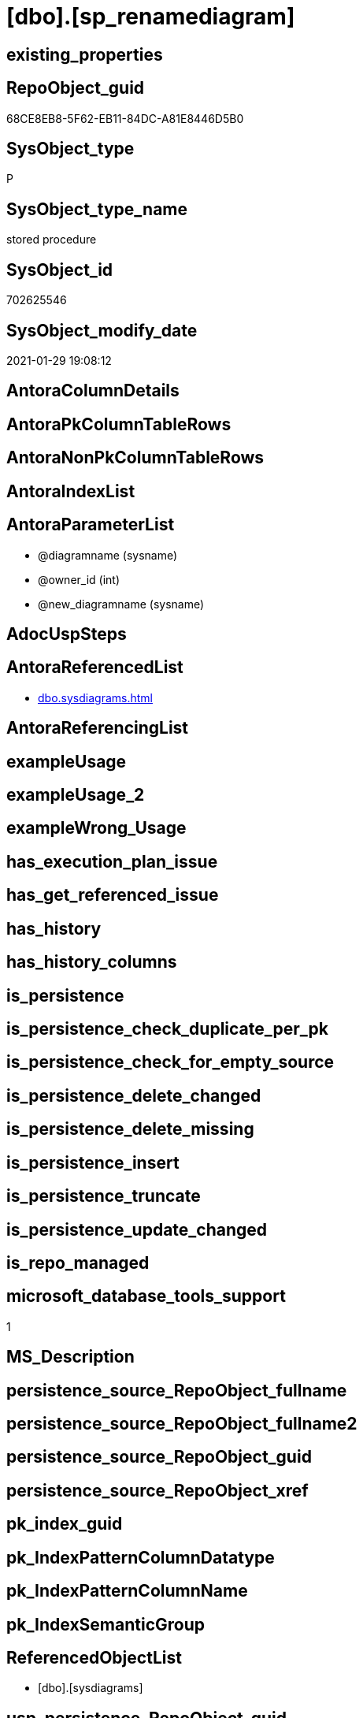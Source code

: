 = [dbo].[sp_renamediagram]

== existing_properties

// tag::existing_properties[]
:ExistsProperty--antorareferencedlist:
:ExistsProperty--microsoft_database_tools_support:
:ExistsProperty--referencedobjectlist:
:ExistsProperty--sql_modules_definition:
:ExistsProperty--AntoraParameterList:
// end::existing_properties[]

== RepoObject_guid

// tag::RepoObject_guid[]
68CE8EB8-5F62-EB11-84DC-A81E8446D5B0
// end::RepoObject_guid[]

== SysObject_type

// tag::SysObject_type[]
P 
// end::SysObject_type[]

== SysObject_type_name

// tag::SysObject_type_name[]
stored procedure
// end::SysObject_type_name[]

== SysObject_id

// tag::SysObject_id[]
702625546
// end::SysObject_id[]

== SysObject_modify_date

// tag::SysObject_modify_date[]
2021-01-29 19:08:12
// end::SysObject_modify_date[]

== AntoraColumnDetails

// tag::AntoraColumnDetails[]

// end::AntoraColumnDetails[]

== AntoraPkColumnTableRows

// tag::AntoraPkColumnTableRows[]

// end::AntoraPkColumnTableRows[]

== AntoraNonPkColumnTableRows

// tag::AntoraNonPkColumnTableRows[]

// end::AntoraNonPkColumnTableRows[]

== AntoraIndexList

// tag::AntoraIndexList[]

// end::AntoraIndexList[]

== AntoraParameterList

// tag::AntoraParameterList[]
* @diagramname (sysname)
* @owner_id (int)
* @new_diagramname (sysname)
// end::AntoraParameterList[]

== AdocUspSteps

// tag::adocuspsteps[]

// end::adocuspsteps[]


== AntoraReferencedList

// tag::antorareferencedlist[]
* xref:dbo.sysdiagrams.adoc[]
// end::antorareferencedlist[]


== AntoraReferencingList

// tag::antorareferencinglist[]

// end::antorareferencinglist[]


== exampleUsage

// tag::exampleusage[]

// end::exampleusage[]


== exampleUsage_2

// tag::exampleusage_2[]

// end::exampleusage_2[]


== exampleWrong_Usage

// tag::examplewrong_usage[]

// end::examplewrong_usage[]


== has_execution_plan_issue

// tag::has_execution_plan_issue[]

// end::has_execution_plan_issue[]


== has_get_referenced_issue

// tag::has_get_referenced_issue[]

// end::has_get_referenced_issue[]


== has_history

// tag::has_history[]

// end::has_history[]


== has_history_columns

// tag::has_history_columns[]

// end::has_history_columns[]


== is_persistence

// tag::is_persistence[]

// end::is_persistence[]


== is_persistence_check_duplicate_per_pk

// tag::is_persistence_check_duplicate_per_pk[]

// end::is_persistence_check_duplicate_per_pk[]


== is_persistence_check_for_empty_source

// tag::is_persistence_check_for_empty_source[]

// end::is_persistence_check_for_empty_source[]


== is_persistence_delete_changed

// tag::is_persistence_delete_changed[]

// end::is_persistence_delete_changed[]


== is_persistence_delete_missing

// tag::is_persistence_delete_missing[]

// end::is_persistence_delete_missing[]


== is_persistence_insert

// tag::is_persistence_insert[]

// end::is_persistence_insert[]


== is_persistence_truncate

// tag::is_persistence_truncate[]

// end::is_persistence_truncate[]


== is_persistence_update_changed

// tag::is_persistence_update_changed[]

// end::is_persistence_update_changed[]


== is_repo_managed

// tag::is_repo_managed[]

// end::is_repo_managed[]


== microsoft_database_tools_support

// tag::microsoft_database_tools_support[]
1
// end::microsoft_database_tools_support[]


== MS_Description

// tag::ms_description[]

// end::ms_description[]


== persistence_source_RepoObject_fullname

// tag::persistence_source_repoobject_fullname[]

// end::persistence_source_repoobject_fullname[]


== persistence_source_RepoObject_fullname2

// tag::persistence_source_repoobject_fullname2[]

// end::persistence_source_repoobject_fullname2[]


== persistence_source_RepoObject_guid

// tag::persistence_source_repoobject_guid[]

// end::persistence_source_repoobject_guid[]


== persistence_source_RepoObject_xref

// tag::persistence_source_repoobject_xref[]

// end::persistence_source_repoobject_xref[]


== pk_index_guid

// tag::pk_index_guid[]

// end::pk_index_guid[]


== pk_IndexPatternColumnDatatype

// tag::pk_indexpatterncolumndatatype[]

// end::pk_indexpatterncolumndatatype[]


== pk_IndexPatternColumnName

// tag::pk_indexpatterncolumnname[]

// end::pk_indexpatterncolumnname[]


== pk_IndexSemanticGroup

// tag::pk_indexsemanticgroup[]

// end::pk_indexsemanticgroup[]


== ReferencedObjectList

// tag::referencedobjectlist[]
* [dbo].[sysdiagrams]
// end::referencedobjectlist[]


== usp_persistence_RepoObject_guid

// tag::usp_persistence_repoobject_guid[]

// end::usp_persistence_repoobject_guid[]


== UspParameters

// tag::uspparameters[]

// end::uspparameters[]


== sql_modules_definition

// tag::sql_modules_definition[]
[source,sql]
----

	CREATE PROCEDURE dbo.sp_renamediagram
	(
		@diagramname 		sysname,
		@owner_id		int	= null,
		@new_diagramname	sysname
	
	)
	WITH EXECUTE AS 'dbo'
	AS
	BEGIN
		set nocount on
		declare @theId 			int
		declare @IsDbo 			int
		
		declare @UIDFound 		int
		declare @DiagId			int
		declare @DiagIdTarg		int
		declare @u_name			sysname
		if((@diagramname is null) or (@new_diagramname is null))
		begin
			RAISERROR ('Invalid value', 16, 1);
			return -1
		end
	
		EXECUTE AS CALLER;
		select @theId = DATABASE_PRINCIPAL_ID();
		select @IsDbo = IS_MEMBER(N'db_owner'); 
		if(@owner_id is null)
			select @owner_id = @theId;
		REVERT;
	
		select @u_name = USER_NAME(@owner_id)
	
		select @DiagId = diagram_id, @UIDFound = principal_id from dbo.sysdiagrams where principal_id = @owner_id and name = @diagramname 
		if(@DiagId IS NULL or (@IsDbo = 0 and @UIDFound <> @theId))
		begin
			RAISERROR ('Diagram does not exist or you do not have permission.', 16, 1)
			return -3
		end
	
		-- if((@u_name is not null) and (@new_diagramname = @diagramname))	-- nothing will change
		--	return 0;
	
		if(@u_name is null)
			select @DiagIdTarg = diagram_id from dbo.sysdiagrams where principal_id = @theId and name = @new_diagramname
		else
			select @DiagIdTarg = diagram_id from dbo.sysdiagrams where principal_id = @owner_id and name = @new_diagramname
	
		if((@DiagIdTarg is not null) and  @DiagId <> @DiagIdTarg)
		begin
			RAISERROR ('The name is already used.', 16, 1);
			return -2
		end		
	
		if(@u_name is null)
			update dbo.sysdiagrams set [name] = @new_diagramname, principal_id = @theId where diagram_id = @DiagId
		else
			update dbo.sysdiagrams set [name] = @new_diagramname where diagram_id = @DiagId
		return 0
	END
	
----
// end::sql_modules_definition[]


